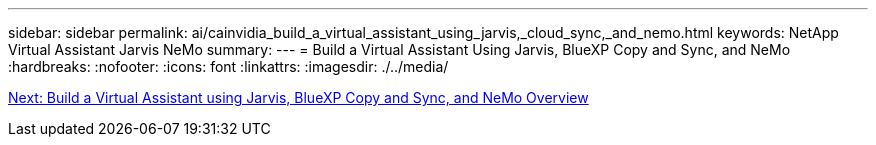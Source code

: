 ---
sidebar: sidebar
permalink: ai/cainvidia_build_a_virtual_assistant_using_jarvis,_cloud_sync,_and_nemo.html
keywords: NetApp Virtual Assistant Jarvis NeMo
summary:
---
= Build a Virtual Assistant Using Jarvis, BlueXP Copy and Sync, and NeMo
:hardbreaks:
:nofooter:
:icons: font
:linkattrs:
:imagesdir: ./../media/

//
// This file was created with NDAC Version 2.0 (August 17, 2020)
//
// 2020-08-21 13:44:46.441980
//
link:cainvidia_build_a_virtual_assistant_using_jarvis,_cloud_sync,_and_nemo_overview.html[Next: Build a Virtual Assistant using Jarvis, BlueXP Copy and Sync, and NeMo Overview]
